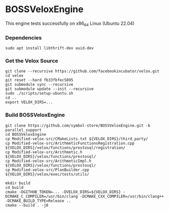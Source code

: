 * BOSSVeloxEngine
This engine tests successfully on x86_64 Linux (Ubuntu 22.04)

*** Dependencies
: sudo apt install libthrift-dev uuid-dev

*** Get the Velox Source
: git clone --recursive https://github.com/facebookincubator/velox.git
: cd velox
: git reset --hard fb33fbfec5895
: git submodule sync --recursive
: git submodule update --init --recursive
: sudo ./scripts/setup-ubuntu.sh
: cd ..
: export VELOX_DIRS=...

*** Build BOSSVeloxEngine
: git clone https://github.com/symbol-store/BOSSVeloxEngine.git -b parallel_support
: cd BOSSVeloxEngine
: cp Modified-velox-src/CMakeLists.txt ${VELOX_DIRS}/third_party/
: cp Modified-velox-src/ArithmeticFunctionsRegistration.cpp ${VELOX_DIRS}/velox/functions/prestosql/registration/
: cp Modified-velox-src/Arithmetic.h ${VELOX_DIRS}/velox/functions/prestosql/
: cp Modified-velox-src/ArithmeticImpl.h ${VELOX_DIRS}/velox/functions/prestosql/
: cp Modified-velox-src/PlanBuilder.cpp ${VELOX_DIRS}/velox/exec/tests/utils/

: mkdir build
: cd build
: cmake -DGITHUB_TOKEN=... -DVELOX_DIRS=${VELOX_DIRS} -DCMAKE_C_COMPILER=/usr/bin/clang -DCMAKE_CXX_COMPILER=/usr/bin/clang++ -DCMAKE_BUILD_TYPE=Release ..
: cmake --build . -j8
